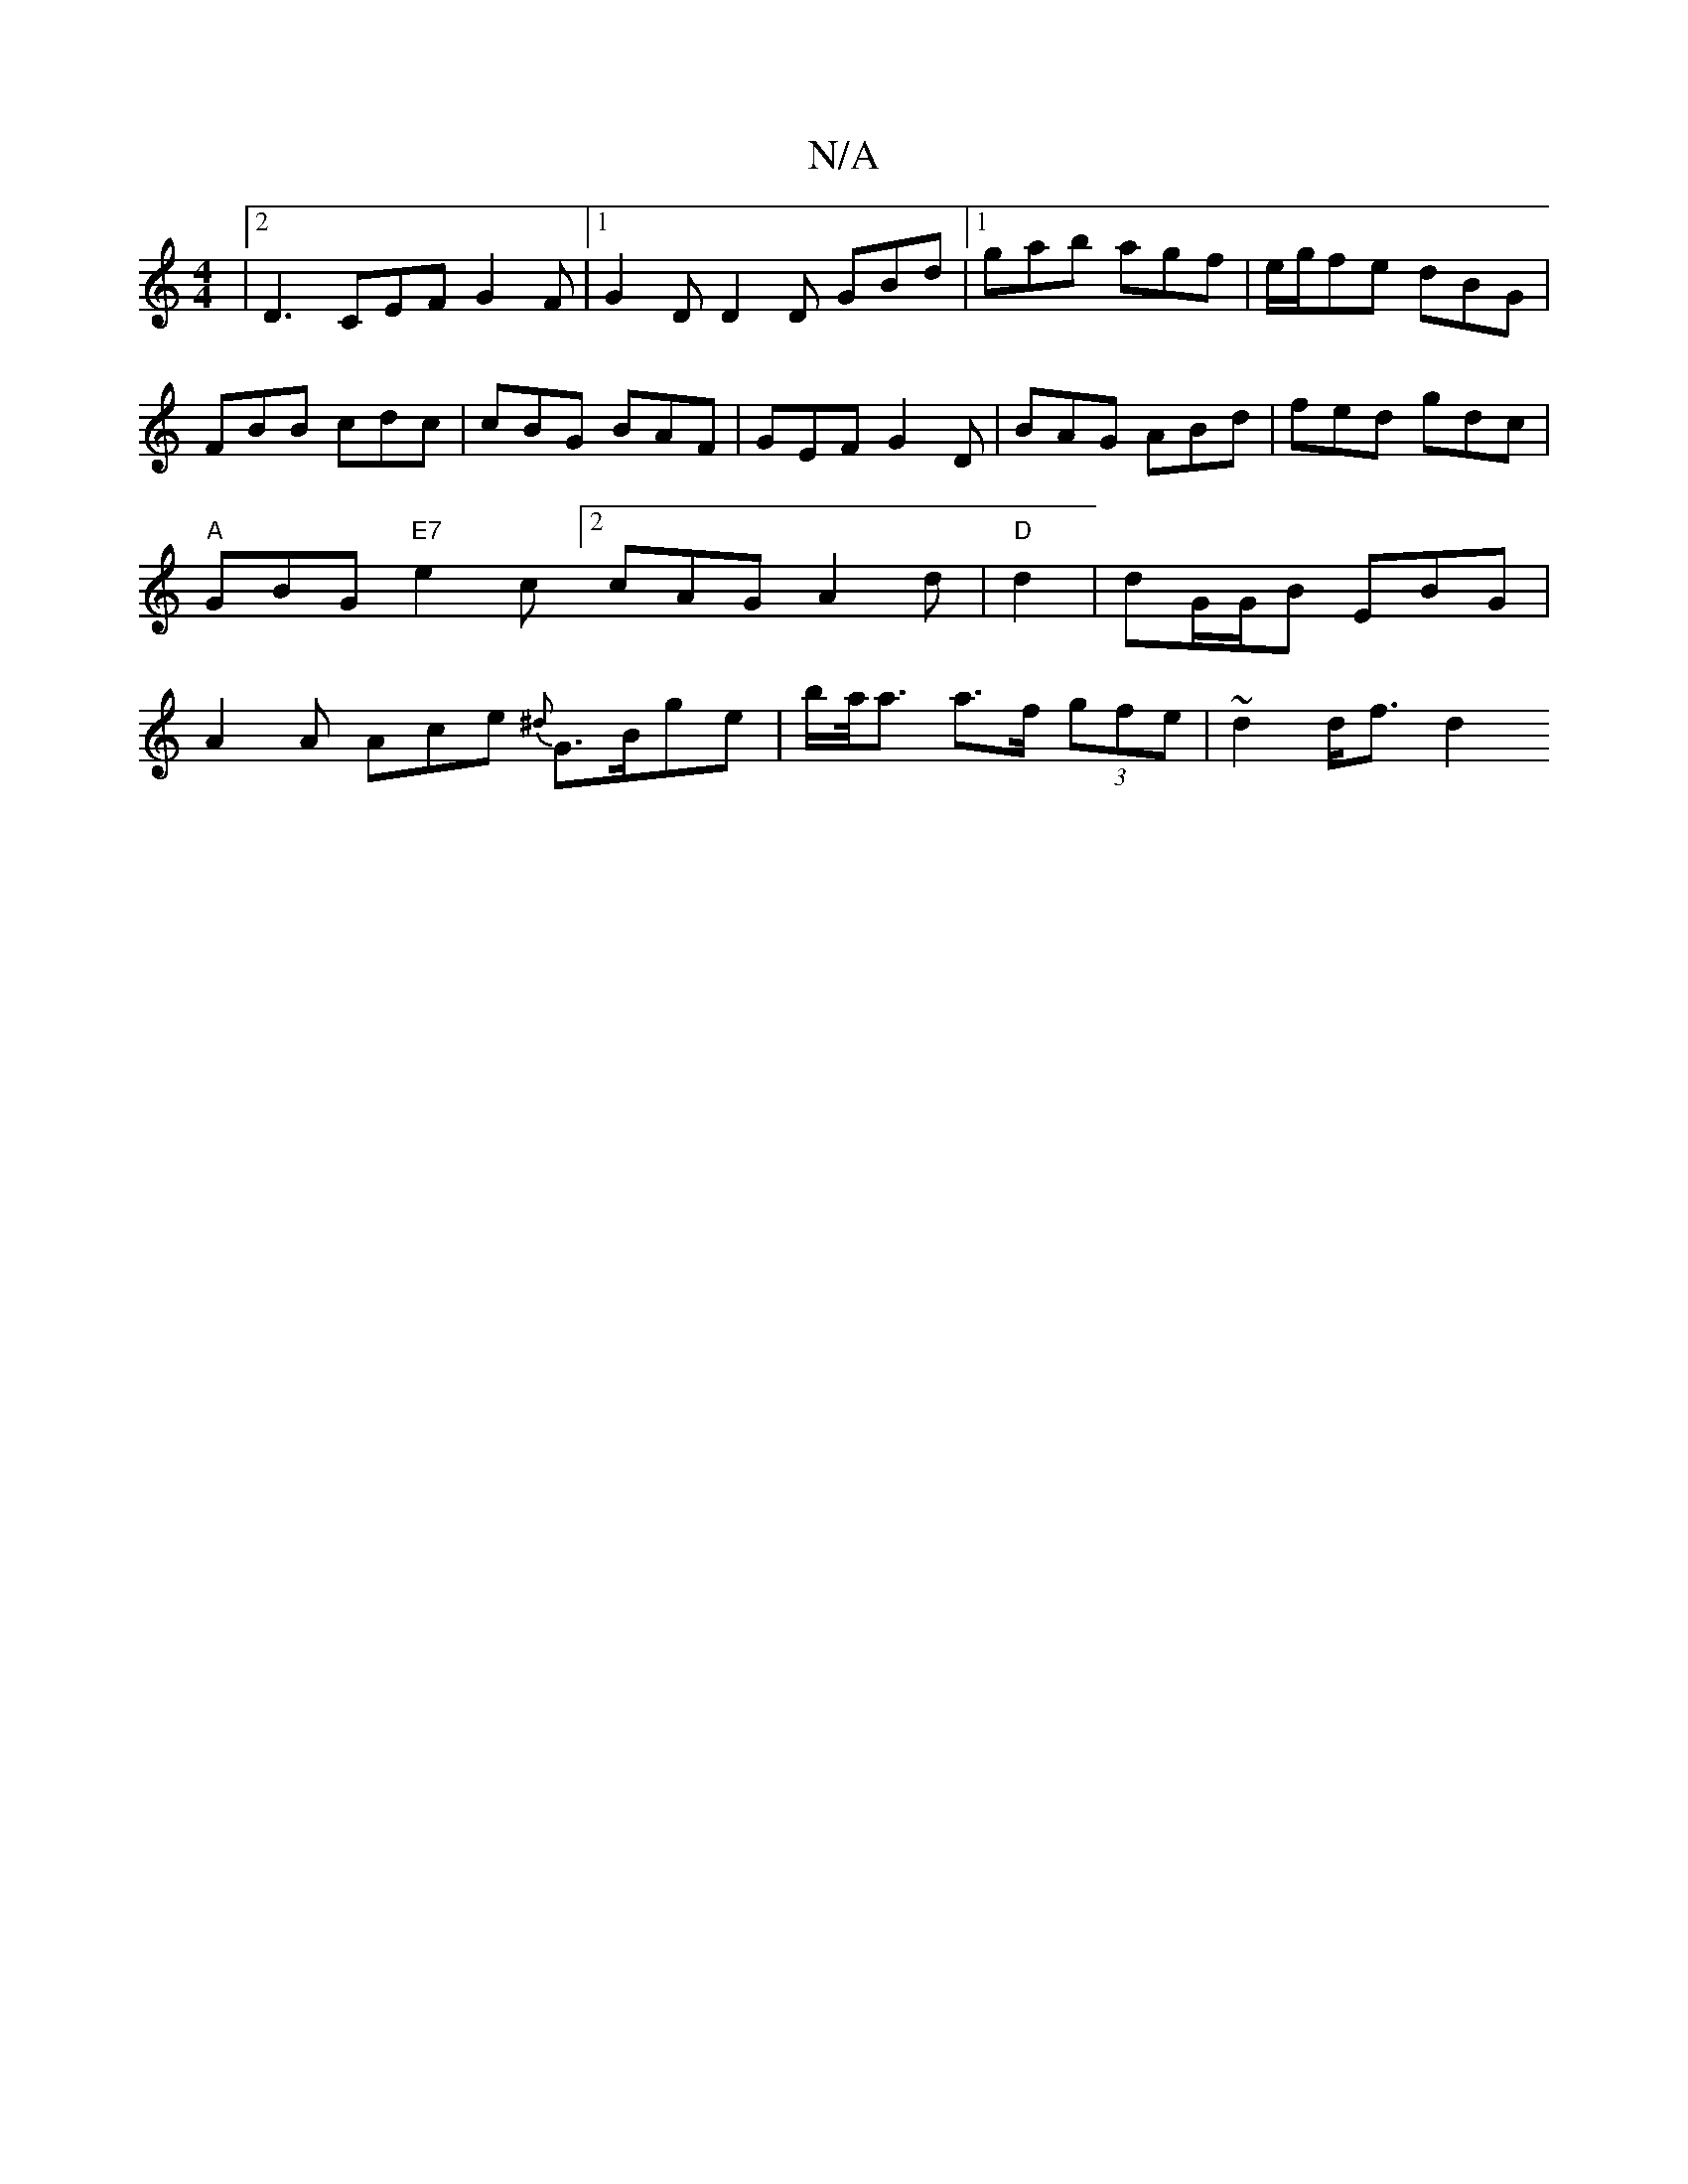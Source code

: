 X:1
T:N/A
M:4/4
R:N/A
K:Cmajor
|2 D3 CEF G2 F |1 G2D D2D GBd|1 gab agf | e/g/fe dBG | FBB cdc | cBG BAF | GEF G2 D|BAG ABd|fed gdc|"A"GBG "E7" e2c [2 cAG A2 d | "D"d2 |dG/G/B EBG | A2 A Ace {^d} G>Bge| b/a/<a a>f (3gfe |~d2 d<f d2 